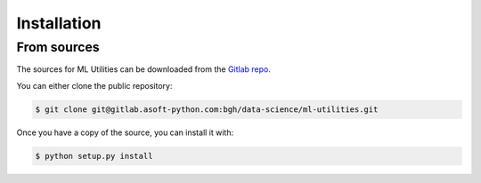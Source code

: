 .. highlight:: shell

============
Installation
============


From sources
------------

The sources for ML Utilities can be downloaded from the `Gitlab repo`_.

You can either clone the public repository:

.. code-block:: console

    $ git clone git@gitlab.asoft-python.com:bgh/data-science/ml-utilities.git

Once you have a copy of the source, you can install it with:

.. code-block:: console

    $ python setup.py install


.. _Gitlab repo: https://gitlab.asoft-python.com/bgh/data-science/ml-utilities
